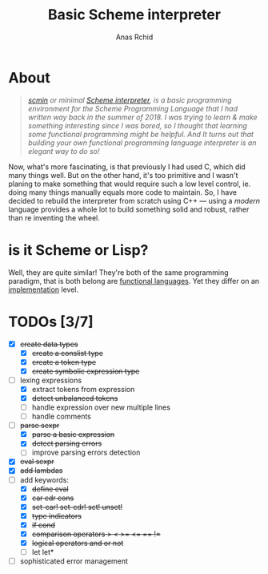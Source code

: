 #+TITLE: Basic Scheme interpreter
#+AUTHOR: Anas Rchid

* About

#+begin_quote
/[[https://github.com/0x0584/scmin][scmin]] or minimal [[https://www.schemers.org/Documents/Standards/R5RS/r5rs.pdf][Scheme interpreter]], is a basic programming environment for the Scheme Programming Language that I had written way back in the summer of 2018. I was trying to learn & make something interesting since I was bored, so I thought that learning some functional programming might be helpful. And It turns out that building your own functional programming language interpreter is an elegant way to do so!/
#+end_quote

Now, what's more fascinating, is that previously I had used C, which did many things well. But on the other hand, it's too primitive and I wasn't planing to make something that would require such a low level control, ie. doing many things manually equals more code to maintain. So, I have decided to rebuild the interpreter from scratch using C++ --- using a /modern/ language provides a whole lot to build something solid and robust, rather than re inventing the wheel.

* is it Scheme or Lisp?

Well, they are quite similar! They're both of the same programming paradigm, that is both belong are [[http://www-formal.stanford.edu/jmc/recursive.pdf][functional languages]]. Yet they differ on an [[http://stackoverflow.com/questions/5368090/ddg#5372482][implementation]] level.

* TODOs [3/7]

+ [X] +create data types+
  + [X] +create a conslist type+
  + [X] +create a token type+
  + [X] +create symbolic expression type+
+ [-] lexing expressions
  + [X] extract tokens from expression
  + [X] +detect unbalanced tokens+
  + [ ] handle expression over new multiple lines
  + [ ] handle comments
+ [-] +parse sexpr+
  + [X] +parse a basic expression+
  + [X] +detect parsing errors+
  + [ ] improve parsing errors detection
+ [X] +eval sexpr+
+ [X] +add lambdas+
+ [-] add keywords:
  + [X] +define eval+
  + [X] +car cdr cons+
  + [X] +set-car! set-cdr! set! unset!+
  + [X] +type indicators+
  + [X] +if cond+
  + [X] +comparison operators > < >= <= == !=+
  + [X] +logical operators and or not+
  + [ ] let let*
+ [ ] sophisticated error management
